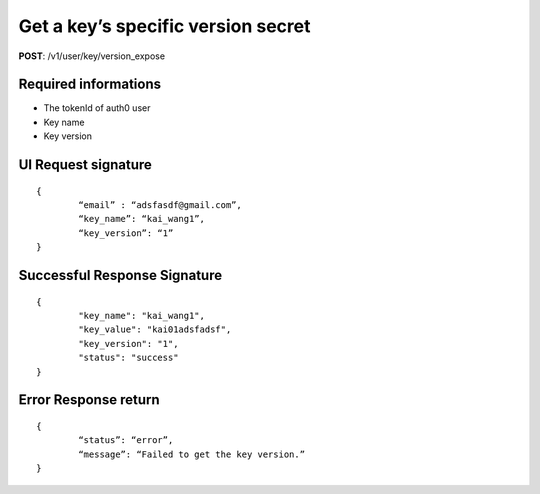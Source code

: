 Get a key’s specific version secret
====================================

**POST**: /v1/user/key/version_expose

Required informations
----------------------

* The tokenId of auth0 user
* Key name
* Key version

UI Request signature
----------------------

::

	{
		“email” : “adsfasdf@gmail.com”,
		“key_name”: “kai_wang1”,
		“key_version”: “1”
	}

Successful Response Signature
------------------------------

::

	{
		"key_name": "kai_wang1",
		"key_value": "kai01adsfadsf",
		"key_version": "1",
		"status": "success"
	}

Error Response return
----------------------

::

	{
		“status”: “error”,
		“message”: “Failed to get the key version.”
	}